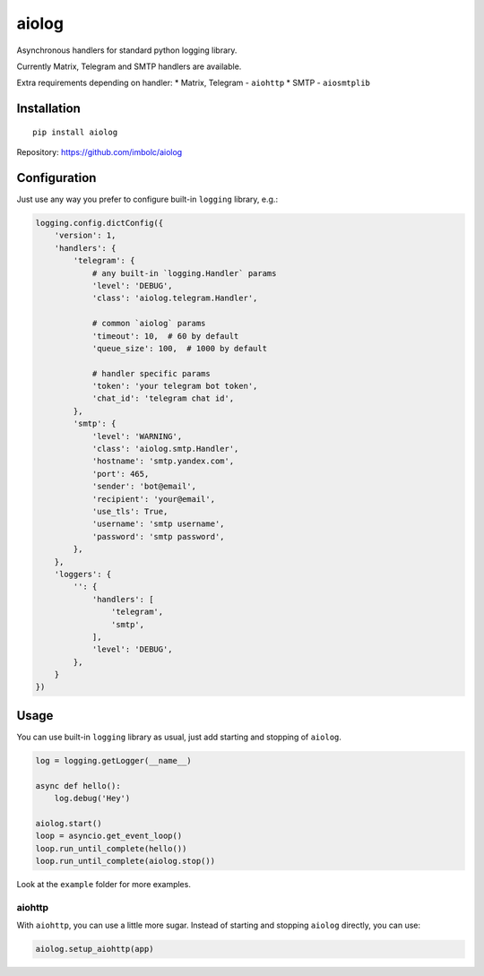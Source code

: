 aiolog
======
Asynchronous handlers for standard python logging library.

Currently Matrix, Telegram and SMTP handlers are available.

Extra requirements depending on handler:
* Matrix, Telegram - ``aiohttp``
* SMTP - ``aiosmtplib``


Installation
------------
::

    pip install aiolog

Repository: https://github.com/imbolc/aiolog


Configuration
-------------
Just use any way you prefer to configure built-in ``logging`` library, e.g.:

.. code-block:: python

    logging.config.dictConfig({
        'version': 1,
        'handlers': {
            'telegram': {
                # any built-in `logging.Handler` params
                'level': 'DEBUG',
                'class': 'aiolog.telegram.Handler',

                # common `aiolog` params
                'timeout': 10,  # 60 by default
                'queue_size': 100,  # 1000 by default

                # handler specific params
                'token': 'your telegram bot token',
                'chat_id': 'telegram chat id',
            },
            'smtp': {
                'level': 'WARNING',
                'class': 'aiolog.smtp.Handler',
                'hostname': 'smtp.yandex.com',
                'port': 465,
                'sender': 'bot@email',
                'recipient': 'your@email',
                'use_tls': True,
                'username': 'smtp username',
                'password': 'smtp password',
            },
        },
        'loggers': {
            '': {
                'handlers': [
                    'telegram',
                    'smtp',
                ],
                'level': 'DEBUG',
            },
        }
    })


Usage
-----
You can use built-in ``logging`` library as usual,
just add starting and stopping of ``aiolog``.

.. code-block:: python

    log = logging.getLogger(__name__)

    async def hello():
        log.debug('Hey')

    aiolog.start()
    loop = asyncio.get_event_loop()
    loop.run_until_complete(hello())
    loop.run_until_complete(aiolog.stop())


Look at the ``example`` folder for more examples.


aiohttp
^^^^^^^
With ``aiohttp``, you can use a little more sugar.
Instead of starting and stopping ``aiolog`` directly, you can use:

.. code-block:: python

    aiolog.setup_aiohttp(app)
